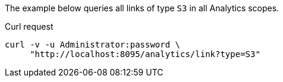 ====
The example below queries all links of type `S3` in all Analytics scopes.

.Curl request
[source,sh]
----
curl -v -u Administrator:password \
     "http://localhost:8095/analytics/link?type=S3"
----
====